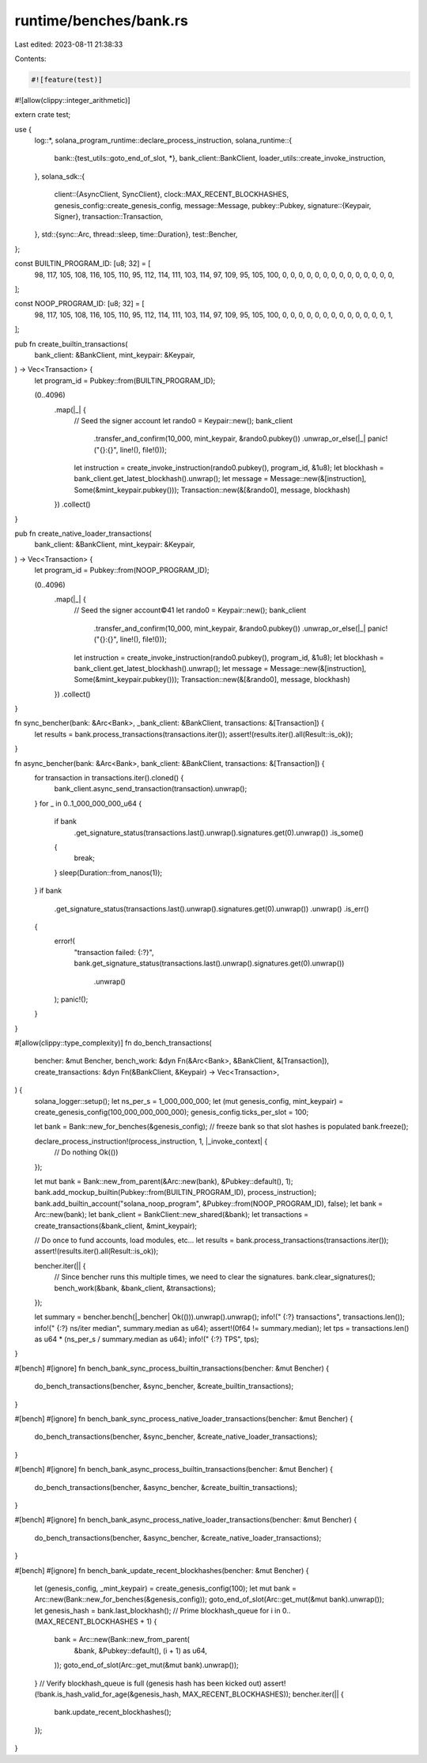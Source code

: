 runtime/benches/bank.rs
=======================

Last edited: 2023-08-11 21:38:33

Contents:

.. code-block:: rs

    #![feature(test)]
#![allow(clippy::integer_arithmetic)]

extern crate test;

use {
    log::*,
    solana_program_runtime::declare_process_instruction,
    solana_runtime::{
        bank::{test_utils::goto_end_of_slot, *},
        bank_client::BankClient,
        loader_utils::create_invoke_instruction,
    },
    solana_sdk::{
        client::{AsyncClient, SyncClient},
        clock::MAX_RECENT_BLOCKHASHES,
        genesis_config::create_genesis_config,
        message::Message,
        pubkey::Pubkey,
        signature::{Keypair, Signer},
        transaction::Transaction,
    },
    std::{sync::Arc, thread::sleep, time::Duration},
    test::Bencher,
};

const BUILTIN_PROGRAM_ID: [u8; 32] = [
    98, 117, 105, 108, 116, 105, 110, 95, 112, 114, 111, 103, 114, 97, 109, 95, 105, 100, 0, 0, 0,
    0, 0, 0, 0, 0, 0, 0, 0, 0, 0, 0,
];

const NOOP_PROGRAM_ID: [u8; 32] = [
    98, 117, 105, 108, 116, 105, 110, 95, 112, 114, 111, 103, 114, 97, 109, 95, 105, 100, 0, 0, 0,
    0, 0, 0, 0, 0, 0, 0, 0, 0, 0, 1,
];

pub fn create_builtin_transactions(
    bank_client: &BankClient,
    mint_keypair: &Keypair,
) -> Vec<Transaction> {
    let program_id = Pubkey::from(BUILTIN_PROGRAM_ID);

    (0..4096)
        .map(|_| {
            // Seed the signer account
            let rando0 = Keypair::new();
            bank_client
                .transfer_and_confirm(10_000, mint_keypair, &rando0.pubkey())
                .unwrap_or_else(|_| panic!("{}:{}", line!(), file!()));

            let instruction = create_invoke_instruction(rando0.pubkey(), program_id, &1u8);
            let blockhash = bank_client.get_latest_blockhash().unwrap();
            let message = Message::new(&[instruction], Some(&mint_keypair.pubkey()));
            Transaction::new(&[&rando0], message, blockhash)
        })
        .collect()
}

pub fn create_native_loader_transactions(
    bank_client: &BankClient,
    mint_keypair: &Keypair,
) -> Vec<Transaction> {
    let program_id = Pubkey::from(NOOP_PROGRAM_ID);

    (0..4096)
        .map(|_| {
            // Seed the signer account©41
            let rando0 = Keypair::new();
            bank_client
                .transfer_and_confirm(10_000, mint_keypair, &rando0.pubkey())
                .unwrap_or_else(|_| panic!("{}:{}", line!(), file!()));

            let instruction = create_invoke_instruction(rando0.pubkey(), program_id, &1u8);
            let blockhash = bank_client.get_latest_blockhash().unwrap();
            let message = Message::new(&[instruction], Some(&mint_keypair.pubkey()));
            Transaction::new(&[&rando0], message, blockhash)
        })
        .collect()
}

fn sync_bencher(bank: &Arc<Bank>, _bank_client: &BankClient, transactions: &[Transaction]) {
    let results = bank.process_transactions(transactions.iter());
    assert!(results.iter().all(Result::is_ok));
}

fn async_bencher(bank: &Arc<Bank>, bank_client: &BankClient, transactions: &[Transaction]) {
    for transaction in transactions.iter().cloned() {
        bank_client.async_send_transaction(transaction).unwrap();
    }
    for _ in 0..1_000_000_000_u64 {
        if bank
            .get_signature_status(transactions.last().unwrap().signatures.get(0).unwrap())
            .is_some()
        {
            break;
        }
        sleep(Duration::from_nanos(1));
    }
    if bank
        .get_signature_status(transactions.last().unwrap().signatures.get(0).unwrap())
        .unwrap()
        .is_err()
    {
        error!(
            "transaction failed: {:?}",
            bank.get_signature_status(transactions.last().unwrap().signatures.get(0).unwrap())
                .unwrap()
        );
        panic!();
    }
}

#[allow(clippy::type_complexity)]
fn do_bench_transactions(
    bencher: &mut Bencher,
    bench_work: &dyn Fn(&Arc<Bank>, &BankClient, &[Transaction]),
    create_transactions: &dyn Fn(&BankClient, &Keypair) -> Vec<Transaction>,
) {
    solana_logger::setup();
    let ns_per_s = 1_000_000_000;
    let (mut genesis_config, mint_keypair) = create_genesis_config(100_000_000_000_000);
    genesis_config.ticks_per_slot = 100;

    let bank = Bank::new_for_benches(&genesis_config);
    // freeze bank so that slot hashes is populated
    bank.freeze();

    declare_process_instruction!(process_instruction, 1, |_invoke_context| {
        // Do nothing
        Ok(())
    });

    let mut bank = Bank::new_from_parent(&Arc::new(bank), &Pubkey::default(), 1);
    bank.add_mockup_builtin(Pubkey::from(BUILTIN_PROGRAM_ID), process_instruction);
    bank.add_builtin_account("solana_noop_program", &Pubkey::from(NOOP_PROGRAM_ID), false);
    let bank = Arc::new(bank);
    let bank_client = BankClient::new_shared(&bank);
    let transactions = create_transactions(&bank_client, &mint_keypair);

    // Do once to fund accounts, load modules, etc...
    let results = bank.process_transactions(transactions.iter());
    assert!(results.iter().all(Result::is_ok));

    bencher.iter(|| {
        // Since bencher runs this multiple times, we need to clear the signatures.
        bank.clear_signatures();
        bench_work(&bank, &bank_client, &transactions);
    });

    let summary = bencher.bench(|_bencher| Ok(())).unwrap().unwrap();
    info!("  {:?} transactions", transactions.len());
    info!("  {:?} ns/iter median", summary.median as u64);
    assert!(0f64 != summary.median);
    let tps = transactions.len() as u64 * (ns_per_s / summary.median as u64);
    info!("  {:?} TPS", tps);
}

#[bench]
#[ignore]
fn bench_bank_sync_process_builtin_transactions(bencher: &mut Bencher) {
    do_bench_transactions(bencher, &sync_bencher, &create_builtin_transactions);
}

#[bench]
#[ignore]
fn bench_bank_sync_process_native_loader_transactions(bencher: &mut Bencher) {
    do_bench_transactions(bencher, &sync_bencher, &create_native_loader_transactions);
}

#[bench]
#[ignore]
fn bench_bank_async_process_builtin_transactions(bencher: &mut Bencher) {
    do_bench_transactions(bencher, &async_bencher, &create_builtin_transactions);
}

#[bench]
#[ignore]
fn bench_bank_async_process_native_loader_transactions(bencher: &mut Bencher) {
    do_bench_transactions(bencher, &async_bencher, &create_native_loader_transactions);
}

#[bench]
#[ignore]
fn bench_bank_update_recent_blockhashes(bencher: &mut Bencher) {
    let (genesis_config, _mint_keypair) = create_genesis_config(100);
    let mut bank = Arc::new(Bank::new_for_benches(&genesis_config));
    goto_end_of_slot(Arc::get_mut(&mut bank).unwrap());
    let genesis_hash = bank.last_blockhash();
    // Prime blockhash_queue
    for i in 0..(MAX_RECENT_BLOCKHASHES + 1) {
        bank = Arc::new(Bank::new_from_parent(
            &bank,
            &Pubkey::default(),
            (i + 1) as u64,
        ));
        goto_end_of_slot(Arc::get_mut(&mut bank).unwrap());
    }
    // Verify blockhash_queue is full (genesis hash has been kicked out)
    assert!(!bank.is_hash_valid_for_age(&genesis_hash, MAX_RECENT_BLOCKHASHES));
    bencher.iter(|| {
        bank.update_recent_blockhashes();
    });
}


